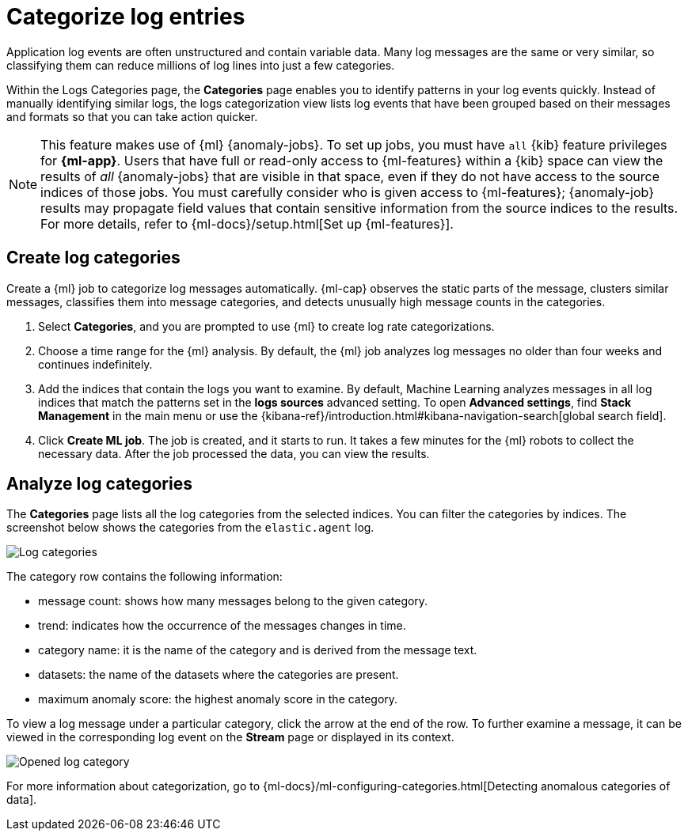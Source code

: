 [[categorize-logs]]
= Categorize log entries

Application log events are often unstructured and contain variable data. Many
log messages are the same or very similar, so classifying them can reduce
millions of log lines into just a few categories.

Within the  Logs Categories page, the *Categories* page enables you to identify patterns in
your log events quickly. Instead of manually identifying similar logs, the logs
categorization view lists log events that have been grouped based on their
messages and formats so that you can take action quicker.

NOTE: This feature makes use of {ml} {anomaly-jobs}. To set up jobs, you must
have `all` {kib} feature privileges for *{ml-app}*. Users that have full or
read-only access to {ml-features} within a {kib} space can view the results of
_all_ {anomaly-jobs} that are visible in that space, even if they do not have
access to the source indices of those jobs. You must carefully consider who is
given access to {ml-features}; {anomaly-job} results may propagate field values
that contain sensitive information from the source indices to the results. For
more details, refer to {ml-docs}/setup.html[Set up {ml-features}].

[discrete]
[[create-log-categories]]
== Create log categories

Create a {ml} job to categorize log messages automatically. {ml-cap} observes
the static parts of the message, clusters similar messages, classifies them into
message categories, and detects unusually high message counts in the categories.

// lint ignore ml
1. Select *Categories*, and you are prompted to use {ml} to create
   log rate categorizations.
2. Choose a time range for the {ml} analysis. By default, the {ml} job analyzes
   log messages no older than four weeks and continues indefinitely.
3. Add the indices that contain the logs you want to examine. By default, Machine Learning analyzes messages in all log indices that match the patterns set in the *logs sources* advanced setting. To open **Advanced settings**, find **Stack Management** in the main menu or use the {kibana-ref}/introduction.html#kibana-navigation-search[global search field].
4. Click *Create ML job*. The job is created, and it starts to run. It takes a few
   minutes for the {ml} robots to collect the necessary data. After the job
   processed the data, you can view the results.

[discrete]
[[analyze-log-categories]]
== Analyze log categories

The *Categories* page lists all the log categories from the selected indices.
You can filter the categories by indices. The screenshot below shows the
categories from the `elastic.agent` log.

[role="screenshot"]
image::images/log-categories.jpg[Log categories]

The category row contains the following information:

* message count: shows how many messages belong to the given category.
* trend: indicates how the occurrence of the messages changes in time.
* category name: it is the name of the category and is derived from the message
  text.
* datasets: the name of the datasets where the categories are present.
* maximum anomaly score: the highest anomaly score in the category.

To view a log message under a particular category, click
the arrow at the end of the row. To further examine a message, it
can be viewed in the corresponding log event on the *Stream* page or displayed in its context.

[role="screenshot"]
image::images/log-opened.png[Opened log category]

For more information about categorization, go to
{ml-docs}/ml-configuring-categories.html[Detecting anomalous categories of data].
